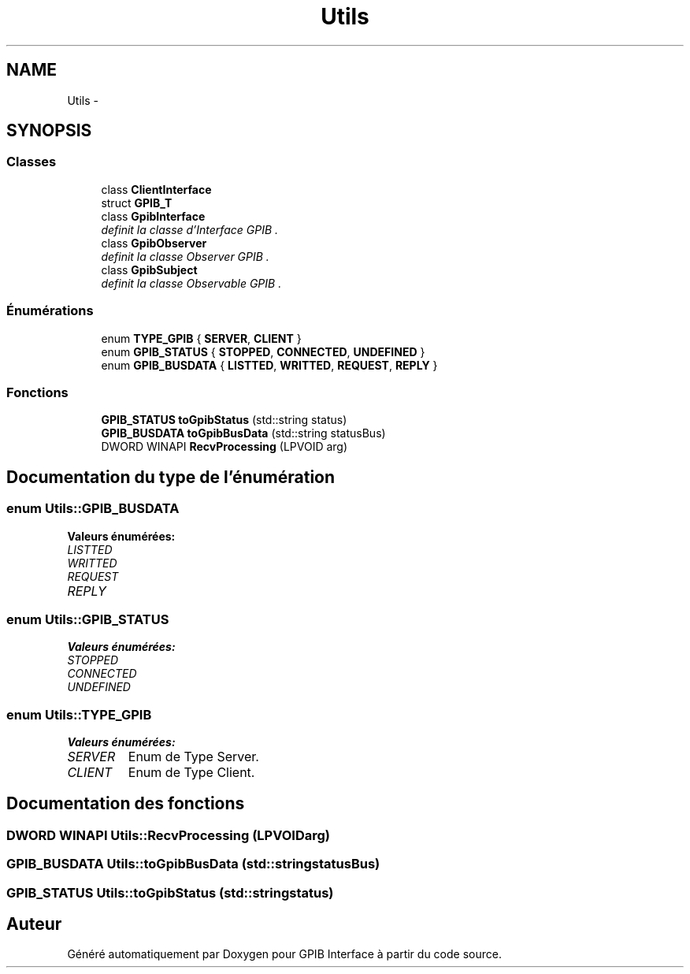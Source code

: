 .TH "Utils" 3 "Mercredi Avril 12 2017" "GPIB Interface" \" -*- nroff -*-
.ad l
.nh
.SH NAME
Utils \- 
.SH SYNOPSIS
.br
.PP
.SS "Classes"

.in +1c
.ti -1c
.RI "class \fBClientInterface\fP"
.br
.ti -1c
.RI "struct \fBGPIB_T\fP"
.br
.ti -1c
.RI "class \fBGpibInterface\fP"
.br
.RI "\fIdefinit la classe d'Interface GPIB \&. \fP"
.ti -1c
.RI "class \fBGpibObserver\fP"
.br
.RI "\fIdefinit la classe Observer GPIB \&. \fP"
.ti -1c
.RI "class \fBGpibSubject\fP"
.br
.RI "\fIdefinit la classe Observable GPIB \&. \fP"
.in -1c
.SS "Énumérations"

.in +1c
.ti -1c
.RI "enum \fBTYPE_GPIB\fP { \fBSERVER\fP, \fBCLIENT\fP }"
.br
.ti -1c
.RI "enum \fBGPIB_STATUS\fP { \fBSTOPPED\fP, \fBCONNECTED\fP, \fBUNDEFINED\fP }"
.br
.ti -1c
.RI "enum \fBGPIB_BUSDATA\fP { \fBLISTTED\fP, \fBWRITTED\fP, \fBREQUEST\fP, \fBREPLY\fP }"
.br
.in -1c
.SS "Fonctions"

.in +1c
.ti -1c
.RI "\fBGPIB_STATUS\fP \fBtoGpibStatus\fP (std::string status)"
.br
.ti -1c
.RI "\fBGPIB_BUSDATA\fP \fBtoGpibBusData\fP (std::string statusBus)"
.br
.ti -1c
.RI "DWORD WINAPI \fBRecvProcessing\fP (LPVOID arg)"
.br
.in -1c
.SH "Documentation du type de l'énumération"
.PP 
.SS "enum \fBUtils::GPIB_BUSDATA\fP"

.PP
\fBValeurs énumérées: \fP
.in +1c
.TP
\fB\fILISTTED \fP\fP
.TP
\fB\fIWRITTED \fP\fP
.TP
\fB\fIREQUEST \fP\fP
.TP
\fB\fIREPLY \fP\fP

.SS "enum \fBUtils::GPIB_STATUS\fP"

.PP
\fBValeurs énumérées: \fP
.in +1c
.TP
\fB\fISTOPPED \fP\fP
.TP
\fB\fICONNECTED \fP\fP
.TP
\fB\fIUNDEFINED \fP\fP

.SS "enum \fBUtils::TYPE_GPIB\fP"

.PP
\fBValeurs énumérées: \fP
.in +1c
.TP
\fB\fISERVER \fP\fP
Enum de Type Server\&. 
.TP
\fB\fICLIENT \fP\fP
Enum de Type Client\&. 
.SH "Documentation des fonctions"
.PP 
.SS "DWORD WINAPI \fBUtils::RecvProcessing\fP (LPVOIDarg)"

.SS "\fBGPIB_BUSDATA\fP \fBUtils::toGpibBusData\fP (std::stringstatusBus)"

.SS "\fBGPIB_STATUS\fP \fBUtils::toGpibStatus\fP (std::stringstatus)"

.SH "Auteur"
.PP 
Généré automatiquement par Doxygen pour GPIB Interface à partir du code source\&.

